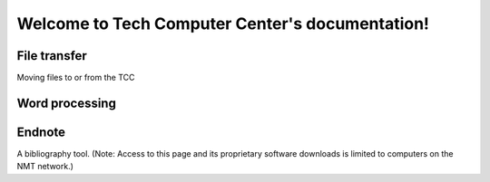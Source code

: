 .. Tech Computer Center documentation master file, created by
   sphinx-quickstart on Thu Feb 13 16:10:15 2014.
   You can adapt this file completely to your liking, but it should at least
   contain the root `toctree` directive.

Welcome to Tech Computer Center's documentation!
================================================


File transfer
-------------
Moving files to or from the TCC

Word processing
---------------

Endnote
-------
A bibliography tool. (Note: Access to this page and its proprietary software downloads is limited to computers on the NMT network.)



